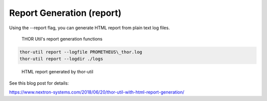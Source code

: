 Report Generation (report)
==========================

Using the --report flag, you can generate HTML report from plain text
log files.

.. figure:: ../images/image5.png
   :target: ../_images/image5.png
   :alt: THOR Util's report genearation functions

   THOR Util's report generation functions

.. code:: bash
 
   thor-util report --logfile PROMETHEUS\_thor.log
   thor-util report --logdir ./logs

.. figure:: ../images/image6.png
   :target: ../_images/image6.png
   :alt: HTML report generated by thor-util

   HTML report generated by thor-util

See this blog post for details:

https://www.nextron-systems.com/2018/06/20/thor-util-with-html-report-generation/
